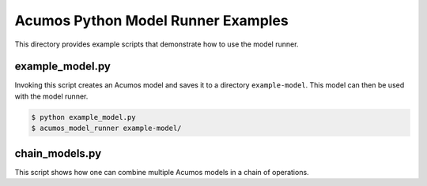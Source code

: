.. ===============LICENSE_START=======================================================
.. Acumos CC-BY-4.0
.. ===================================================================================
.. Copyright (C) 2017-2018 AT&T Intellectual Property & Tech Mahindra. All rights reserved.
.. ===================================================================================
.. This Acumos documentation file is distributed by AT&T and Tech Mahindra
.. under the Creative Commons Attribution 4.0 International License (the "License");
.. you may not use this file except in compliance with the License.
.. You may obtain a copy of the License at
..
..      http://creativecommons.org/licenses/by/4.0
..
.. This file is distributed on an "AS IS" BASIS,
.. WITHOUT WARRANTIES OR CONDITIONS OF ANY KIND, either express or implied.
.. See the License for the specific language governing permissions and
.. limitations under the License.
.. ===============LICENSE_END=========================================================

===================================
Acumos Python Model Runner Examples
===================================

This directory provides example scripts that demonstrate how to use the model runner.

example_model.py
================

Invoking this script creates an Acumos model and saves it to a directory ``example-model``. This model can then be used with the model runner.

.. code:: bash

    $ python example_model.py
    $ acumos_model_runner example-model/

chain_models.py
===============

This script shows how one can combine multiple Acumos models in a chain of operations.
